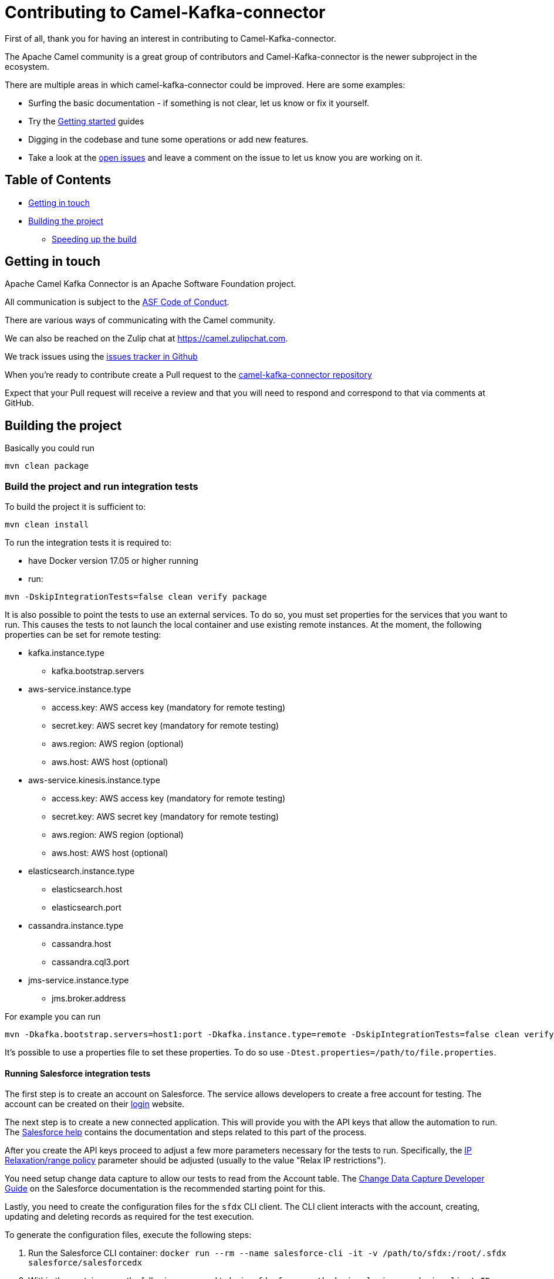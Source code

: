 [[Contributing-Contributing]]
= Contributing to Camel-Kafka-connector

First of all, thank you for having an interest in contributing to Camel-Kafka-connector.

The Apache Camel community is a great group of contributors and Camel-Kafka-connector is the newer subproject in the ecosystem.

There are multiple areas in which camel-kafka-connector could be improved. Here are some examples:

* Surfing the basic documentation - if something is not clear, let us know or fix it yourself.
* Try the xref:user-guide/getting-started/index.adoc[Getting started] guides
* Digging in the codebase and tune some operations or add new features.
* Take a look at the https://github.com/apache/camel-kafka-connector/issues[open issues] and leave a comment on the issue to let us know you are working on it.

[[Contributing-Contents]]
== Table of Contents

* <<getting-in-touch,Getting in touch>>
* <<building-the-project,Building the project>>
** <<speeding-up-the-build,Speeding up the build>>

[#getting-in-touch]
== Getting in touch

Apache Camel Kafka Connector is an Apache Software Foundation project.

All communication is subject to the https://www.apache.org/foundation/policies/conduct.html[ASF Code of Conduct].

There are various ways of communicating with the Camel community.

We can also be reached on the Zulip chat at https://camel.zulipchat.com.

We track issues using the https://github.com/apache/camel-kafka-connector/issues[issues tracker in Github]

When you're ready to contribute create a Pull request to the https://github.com/apache/camel-kafka-connector/[camel-kafka-connector repository]

Expect that your Pull request will receive a review and that you will need to respond and correspond to that via comments at GitHub.

[#building-the-project]
== Building the project

Basically you could run

[source,bash]
----
mvn clean package
----

=== Build the project and run integration tests

To build the project it is sufficient to:

[source,bash]
----
mvn clean install
----
To run the integration tests it is required to:

  * have Docker version 17.05 or higher running
  * run:

[source,bash]
----
mvn -DskipIntegrationTests=false clean verify package
----

It is also possible to point the tests to use an external services. To do so, you must set
properties for the services that you want to run. This causes the tests to not launch the local
container and use existing remote instances. At the moment, the following properties can be set
for remote testing:

* kafka.instance.type
** kafka.bootstrap.servers
* aws-service.instance.type
** access.key: AWS access key (mandatory for remote testing)
** secret.key: AWS secret key (mandatory for remote testing)
** aws.region: AWS region (optional)
** aws.host: AWS host (optional)
* aws-service.kinesis.instance.type
** access.key: AWS access key (mandatory for remote testing)
** secret.key: AWS secret key (mandatory for remote testing)
** aws.region: AWS region (optional)
** aws.host: AWS host (optional)
* elasticsearch.instance.type
** elasticsearch.host
** elasticsearch.port
* cassandra.instance.type
** cassandra.host
** cassandra.cql3.port
* jms-service.instance.type
** jms.broker.address

For example you can run

----
mvn -Dkafka.bootstrap.servers=host1:port -Dkafka.instance.type=remote -DskipIntegrationTests=false clean verify package
----

It's possible to use a properties file to set these properties. To do so use `-Dtest.properties=/path/to/file.properties`.

==== Running Salesforce integration tests

The first step is to create an account on Salesforce. The service allows developers to create a free account for testing.
The account can be created on their https://login.salesforce.com/[login] website.

The next step is to create a new connected application. This will provide you with the API keys that allow the
automation to run. The https://help.salesforce.com/articleView?id=connected_app_create_api_integration.htm[Salesforce help]
contains the documentation and steps related to this part of the process.

After you create the API keys proceed to adjust a few more parameters necessary for the tests to run. Specifically, the
https://help.salesforce.com/articleView?err=1&id=connected_app_overview.htm&type=5[IP Relaxation/range policy] parameter
should be adjusted (usually to the value "Relax IP restrictions").

You need setup change data capture to allow our tests to read from the Account table. The
https://developer.salesforce.com/docs/atlas.en-us.change_data_capture.meta/change_data_capture/cdc_intro.htm[Change Data Capture Developer Guide]
on the Salesforce documentation is the recommended starting point for this.

Lastly, you need to create the configuration files for the `sfdx` CLI client. The CLI client interacts with the account,
creating, updating and deleting records as required for the test execution.

To generate the configuration files, execute the following steps:

1. Run the Salesforce CLI container:
`docker run --rm --name salesforce-cli -it -v /path/to/sfdx:/root/.sfdx salesforce/salesforcedx`

2. Within the container, use the following command to login:
`sfdx force:auth:device:login -s -d -i <client ID>`

3. Provide the client secret when request and execute the steps requested by the CLI.

4. Verify that you are logged in correctly using the following command
`sfdx force:auth:list`

It should present an output like:

----
#### authenticated orgs
ALIAS  USERNAME              ORG ID              INSTANCE URL                 OAUTH METHOD
─────  ────────────────────  ──────────────────  ───────────────────────────  ────────────
       your-user@email.com  SOME NUMERIC ID     https://eu31.salesforce.com  web
----

*Note*: after leaving the container you might need to adjust the permissions of the directory containing the `sfdx`
configuration files (`/path/to/sfdx`).

Using the IDs, credentials and configurations that you created, you need to set the following system properties to run
the tests using maven:

* `-Dit.test.salesforce.enable=true` to enable the test
* `-Dit.test.salesforce.client.id=<client ID>` with the client ID obtained when you created the API keys
* `-Dit.test.salesforce.client.secret=<client secret>` with the client secret obtained when you created the API keys
* `-Dit.test.salesforce.password=<user password>` the password of your account
* `-Dit.test.salesforce.username=<user name>` the username of your account.
* `-Dit.test.salesforce.sfdx.path=/path/to/sfdx` the path to the sfdx configuration (explained further).

*Note*: the `it.test.salesforce.sfdx.path` property should point to the directory containing the sfdx CLI client
configuration.

To run the tests, enable the `salesforce` profile so that DTOs are generated and set the aforementioned properties to
the values setup previously.

[source,bash]
----
mvn -U -Psalesforce -DskipIntegrationTests=false -Dit.test.salesforce.sfdx.path=/path/to/sfdx -Dit.test.salesforce.enable=true -Dit.test.salesforce.client.id=<client id> -Dit.test.salesforce.client.secret=<client secret> -Dit.test.salesforce.password=<password> -Dit.test.salesforce.username=<your account> compile test-compile test
----

[#speeding-up-the-build]
== Speeding up the build

Building the project may take several minutes to complete. This is, in parts, because of how Maven works in its default
by default: downloading dependencies; sequentially going through the modules; building them and installing them.

Although this conservative approach helps the project to ensure consistency and stability throughout the builds, it
fails to make use of available processing power from modern computers.

A few approaches to leverage this available processing power have emerged recently. One of them works particularly well
with this project: https://github.com/mvndaemon/mvnd[mvnd - The Maven Daemon]. The project embeds Maven itself to
leverage its native parallelization and implement lower level build optimizations. It can greatly reduce the build
time:

- Build with Maven: 24:22 min.
- Same build with mvnd: 05:09 min.

Note: consult the mvnd project documentation for details about the supported installation methods.

Having mvnd installed and available on your system, building the project is as simple as replacing `mvn` with `mvnd` in
almost all the commands of this guide. A notable *exception* is the integration test execution.

To build the project using `mvnd` instead of Maven, use the following command:

[source,bash]
----
mvnd -Darchetype.test.skip -DskipIntegrationTests=true clean install
----

*Troubleshooting*:

Most of the build problems when using `mvnd` are caused by problems on misbehaved plugins. Should you face build
problems using mvnd, it is recommended to try the build again using Maven.




